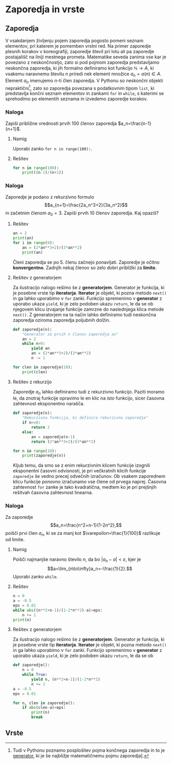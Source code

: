 * Zaporedja in vrste
** Zaporedja
V vsakdanjem življenju pojem zaporedja pogosto
pomeni seznam elementov, pri katerem je pomemben vrstni red. Na primer zaporedje
plesnih korakov v koreografiji, zaporedje števil pri lotu ali pa zaporedje
postajališč na liniji mestnega prometa. Matematike seveda zanima vse kar je
povezano z neskončnostjo, zato si pod pojmom zaporedja predstavljamo neskončna
zaporedja, ki jih formalno definiramo kot funkcijo $\mathbb{N}\to A$, ki vsakemu
naravnemu številu $n$ priredi nek element množice $a_n=a(n)\in A$. Element $a_n$ imenujemo $n$-ti
člen zaporedja.  V Pythonu so neskončni objekti nepraktični[fn:generator], zato so zaporedja povezana s
podatkovnim tipom ~list~, ki predstavlja končni seznam elementov in zankami
~for~ in ~while~, s katerimi se sprehodimo po elementih seznama in izvedemo
zaporedje korakov.
[fn:generator] Tudi v Pythonu poznamo posplošitev pojma končnega zaporedja
in to je [[https://wiki.python.org/moin/Generators][generator]], ki je še najbližje matematičnemu pojmu zaporedja].
*** Naloga
    :PROPERTIES:
    :HTML_CONTAINER_CLASS: naloga
    :END:
Zapiši približne vrednosti prvih 100 členov zaporedja $a_n=\frac{n-1}{n+1}$.
**** Namig
     :PROPERTIES:
     :HTML_CONTAINER_CLASS: resitev
     :END:
    Uporabi zanko ~for n in range(100):~.
**** Rešitev 
     :PROPERTIES:
     :HTML_CONTAINER_CLASS: resitev
     :END:
    #+BEGIN_SRC python
      for n in range(100):
          print((n-1)/(n+1))
    #+END_SRC
*** Naloga
    :PROPERTIES:
    :HTML_CONTAINER_CLASS: naloga
    :END:
Zaporedje je podano z rekurzivno formulo $$a_{n+1}=\frac{2a_n^3+2}{3a_n^2}$$ in
začetnim členom $a_0=3$. Zapiši prvih 10 členov zaporedja. Kaj opaziš? 
**** Rešitev
     :PROPERTIES:
     :HTML_CONTAINER_CLASS: resitev
     :END:
#+BEGIN_SRC python :results output
  an = 2
  print(an)
  for i in range(9):
      an = (2*an**3+2)/(3*an**2)
      print(an)
#+END_SRC

#+RESULTS:
#+begin_example
2
1.5
1.2962962962962963
1.2609322247417485
1.2599218605659261
1.2599210498953948
1.259921049894873
1.2599210498948732
1.259921049894873
1.2599210498948732
#+end_example

Členi zaporedja se po 5. členu začnejo ponavljati. Zaporedje je očitno
*konvergentno*. Zadnjih nekaj členov so zelo dobri približki za *limito*.
**** Rešitev z generatorjem
     :PROPERTIES:
     :HTML_CONTAINER_CLASS: resitev
     :END:
Za ilustracijo nalogo rešimo še z *generatorjem*. Generator je funkcija, ki je
posebne vrste tip *iteratorja*. *Iterator* je objekt, ki pozna metodo ~next()~
in ga lahko uporabimo v ~for~ zanki. Funkcijo spremenimo v *generator* z uporabo
ukaza ~yield~, ki je zelo podoben ukazu ~return~, le da se ob njegovem klicu
izvajanje funkcije zamrzne do naslednjega klica metode ~next()~. Z generatorjem
na ta način lahko definiramo tudi neskončna zaporedja oziroma zaporedja
poljubnih dolžin. 

#+BEGIN_SRC python :results output
  def zaporedje(n):
      "Generator za prvih n členov zaporedja an"
      an = 2
      while n>0:
          yield an
          an = (2*an**3+2)/(3*an**2)
          n -= 1

  for clen in zaporedje(10):
      print(clen)
#+END_SRC

#+RESULTS:
#+begin_example
2
1.5
1.2962962962962963
1.2609322247417485
1.2599218605659261
1.2599210498953948
1.259921049894873
1.2599210498948732
1.259921049894873
1.2599210498948732
#+end_example
**** Rešitev z rekurzijo
     :PROPERTIES:
     :HTML_CONTAINER_CLASS: resitev
     :END:
Zaporedje $a_n$ lahko definiramo tudi z rekurzivno funkcijo. Paziti moramo le,
da znotraj funkcije opravimo le en klic na isto funkcijo, sicer časovna
zahtevnost eksponentno narašča.
#+BEGIN_SRC python :results output
  def zaporedje(n):
      "Rekurzivna funkcija, ki definira rekurzivno zaporedje"
      if n<=0:
          return 2
      else:
          an = zaporedje(n-1)
          return (2*an**3+2)/(3*an**2) 

  for n in range(10):
      print(zaporedje(n))
#+END_SRC  

#+RESULTS:
#+begin_example
2
1.5
1.2962962962962963
1.2609322247417485
1.2599218605659261
1.2599210498953948
1.259921049894873
1.2599210498948732
1.259921049894873
1.2599210498948732
#+end_example

Kljub temu, da smo se z enim rekurzivnim klicem funkcije izognili eksponentni
časovni odvisnosti, je pri večkratnih klicih funkcije ~zaporedje~ še vedno
precej odvečnih izračunov. Ob vsakem zaporednem klicu funkcije ponovno
izračunamo vse člene od prvega naprej. Časovna zahtevnost ~for~ zanke je tako
kvadratična, medtem ko je pri prejšnjih rešitvah časovna zahtevnost linearna. 
*** Naloga
    :PROPERTIES:
    :HTML_CONTAINER_CLASS: naloga
    :END:
Za zaporedje $$a_n=\frac{n^2+n-1}{1-2n^2},$$ poišči prvi člen $a_n$, ki se za
manj kot
$\varepsilon=\frac{1}{100}$ razlikuje od limite.
**** Namig
     :PROPERTIES:
     :HTML_CONTAINER_CLASS: resitev
     :END:
Poišči najmanjše naravno število $n$, da bo $|a_n-a|<\varepsilon$, kjer je  
$$a=\lim_{n\to\infty}a_n=-\frac{1}{2}.$$ Uporabi zanko ~while~.
**** Rešitev
     :PROPERTIES:
     :HTML_CONTAINER_CLASS: resitev
     :END:
#+BEGIN_SRC python :results output
  n = 0
  a = -0.5
  eps = 0.01
  while abs((n**2+n-1)/(1-2*n**2)-a)>eps:
      n += 1
  print(n)
#+END_SRC

#+RESULTS:
: 50
**** Rešitev z generatorjem
     :PROPERTIES:
     :HTML_CONTAINER_CLASS: resitev
     :END:
Za ilustracijo nalogo rešimo še z *generatorjem*. Generator je funkcija, ki je
posebne vrste tip *iteratorja*. *Iterator* je objekt, ki pozna metodo ~next()~
in ga lahko uporabimo v ~for~ zanki. Funkcijo spremenimo v *generator* z uporabo
ukaza ~yield~, ki je zelo podoben ukazu ~return~, le da se ob 

#+BEGIN_SRC python :results output
  def zaporedje():
      n = 0
      while True:
          yield n, (n**2+n-1)/(1-2*n**2)
          n += 1
  a = -0.5
  eps = 0.01

  for n, clen in zaporedje():
      if abs(clen-a)<eps:
          print(n)
          break
#+END_SRC

#+RESULTS:
: 50

** Vrste
